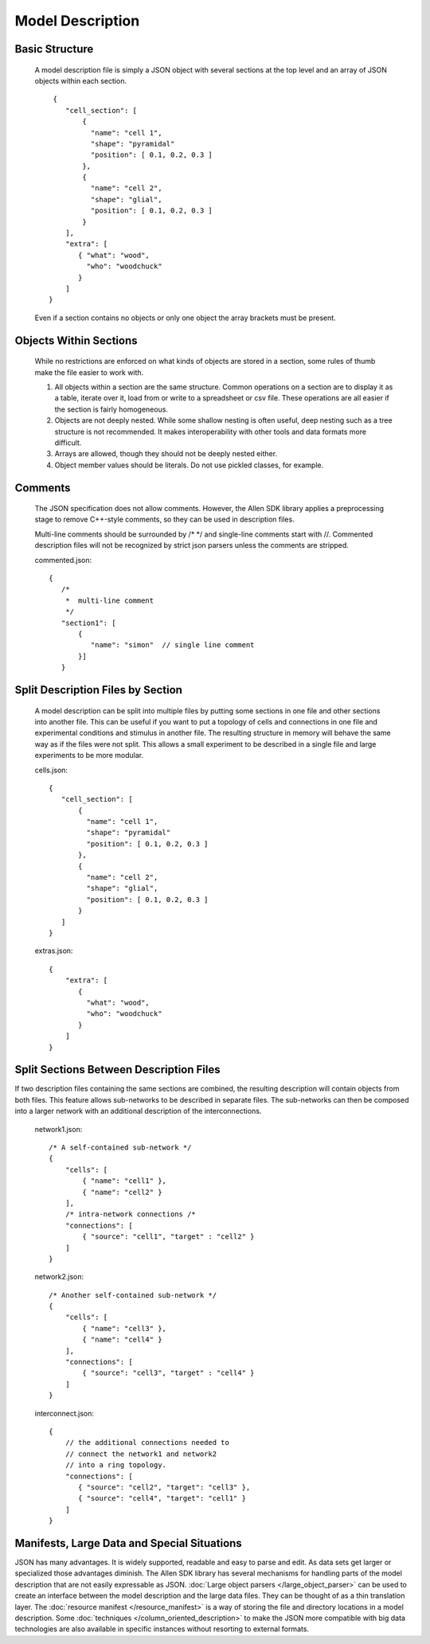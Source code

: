 Model Description
=================

Basic Structure
---------------

    A model description file is simply a JSON object with several sections at the top level
    and an array of JSON objects within each section.
    
    ::
    
            {
               "cell_section": [
                   { 
                     "name": "cell 1",
                     "shape": "pyramidal"
                     "position": [ 0.1, 0.2, 0.3 ]
                   },
                   {
                     "name": "cell 2",
                     "shape": "glial",
                     "position": [ 0.1, 0.2, 0.3 ]
                   }
               ],
               "extra": [
                  { "what": "wood",
                    "who": "woodchuck"
                  }
               ]
           }
   
    Even if a section contains no objects or only one object the array brackets must be present.
    
    
Objects Within Sections
-----------------------

    While no restrictions are enforced on what kinds of objects are stored in a section,
    some rules of thumb make the file easier to work with.
    
    #. All objects within a section are the same structure.
       Common operations on a section are to display it as a table,
       iterate over it, load from or write to a spreadsheet or csv file.
       These operations are all easier if the section is fairly homogeneous.
    #. Objects are not deeply nested.
       While some shallow nesting is often useful, deep nesting such as a tree structure
       is not recommended.
       It makes interoperability with other tools and data formats more difficult.
    #. Arrays are allowed, though they should not be deeply nested either.
    #. Object member values should be literals.  Do not use pickled classes, for example.

Comments
--------

    The JSON specification does not allow comments.
    However, the Allen SDK library applies a preprocessing stage
    to remove C++-style comments, so they can be used in description files.
    
    Multi-line comments should be surrounded by /* */
    and single-line comments start with //.
    Commented description files will not be recognized by strict json parsers
    unless the comments are stripped.
    
    commented.json:
    ::
    
        {
           /*
            *  multi-line comment
            */
           "section1": [
               {
                  "name": "simon"  // single line comment
               }]
           }

Split Description Files by Section
----------------------------------

    A model description can be split into multiple files
    by putting some sections in one file and other sections into another file.
    This can be useful if you want to put a topology of cells and connections in one file
    and experimental conditions and stimulus in another file.  The resulting structure in
    memory will behave the same way as if the files were not split.
    This allows a small experiment to be described in a single file
    and large experiments to be more modular.

    cells.json:
    ::
    
        {
           "cell_section": [
               {
                 "name": "cell 1",
                 "shape": "pyramidal"
                 "position": [ 0.1, 0.2, 0.3 ]
               },
               {
                 "name": "cell 2",
                 "shape": "glial",
                 "position": [ 0.1, 0.2, 0.3 ]
               }
           ]
        }
    
    extras.json:
    ::
    
           {
               "extra": [
                  { 
                    "what": "wood",
                    "who": "woodchuck"
                  }
               ]
           }
           

Split Sections Between Description Files
----------------------------------------

If two description files containing the same sections are combined,
the resulting description will contain objects from both files.
This feature allows sub-networks to be described in separate files.
The sub-networks can then be composed into a larger network with an additional
description of the interconnections.

    network1.json:
    ::
        /* A self-contained sub-network */
        {
            "cells": [
                { "name": "cell1" },
                { "name": "cell2" }
            ],
            /* intra-network connections /*
            "connections": [
                { "source": "cell1", "target" : "cell2" }
            ]
        }
    
    network2.json:
    ::
        /* Another self-contained sub-network */
        {
            "cells": [
                { "name": "cell3" },
                { "name": "cell4" }
            ],
            "connections": [
                { "source": "cell3", "target" : "cell4" }
            ]
        }
    
    interconnect.json:
    ::
    
        {
            // the additional connections needed to
            // connect the network1 and network2
            // into a ring topology.
            "connections": [
               { "source": "cell2", "target": "cell3" },
               { "source": "cell4", "target": "cell1" }
            ]
        }

Manifests, Large Data and Special Situations
--------------------------------------------

JSON has many advantages.  It is widely supported, readable and easy to parse and edit.
As data sets get larger or specialized those advantages diminish.
The Allen SDK library has several mechanisms for handling parts of the model description
that are not easily expressable as JSON. 
:doc:`Large object parsers </large_object_parser>` can be used to create an interface
between the model description and the large data files.  They can be thought of as a thin
translation layer.  The :doc:`resource manifest </resource_manifest>`
is a way of storing the file and directory locations in a model description.
Some :doc:`techniques </column_oriented_description>` to make the JSON more compatible
with big data technologies are also available in specific instances
without resorting to external formats.

